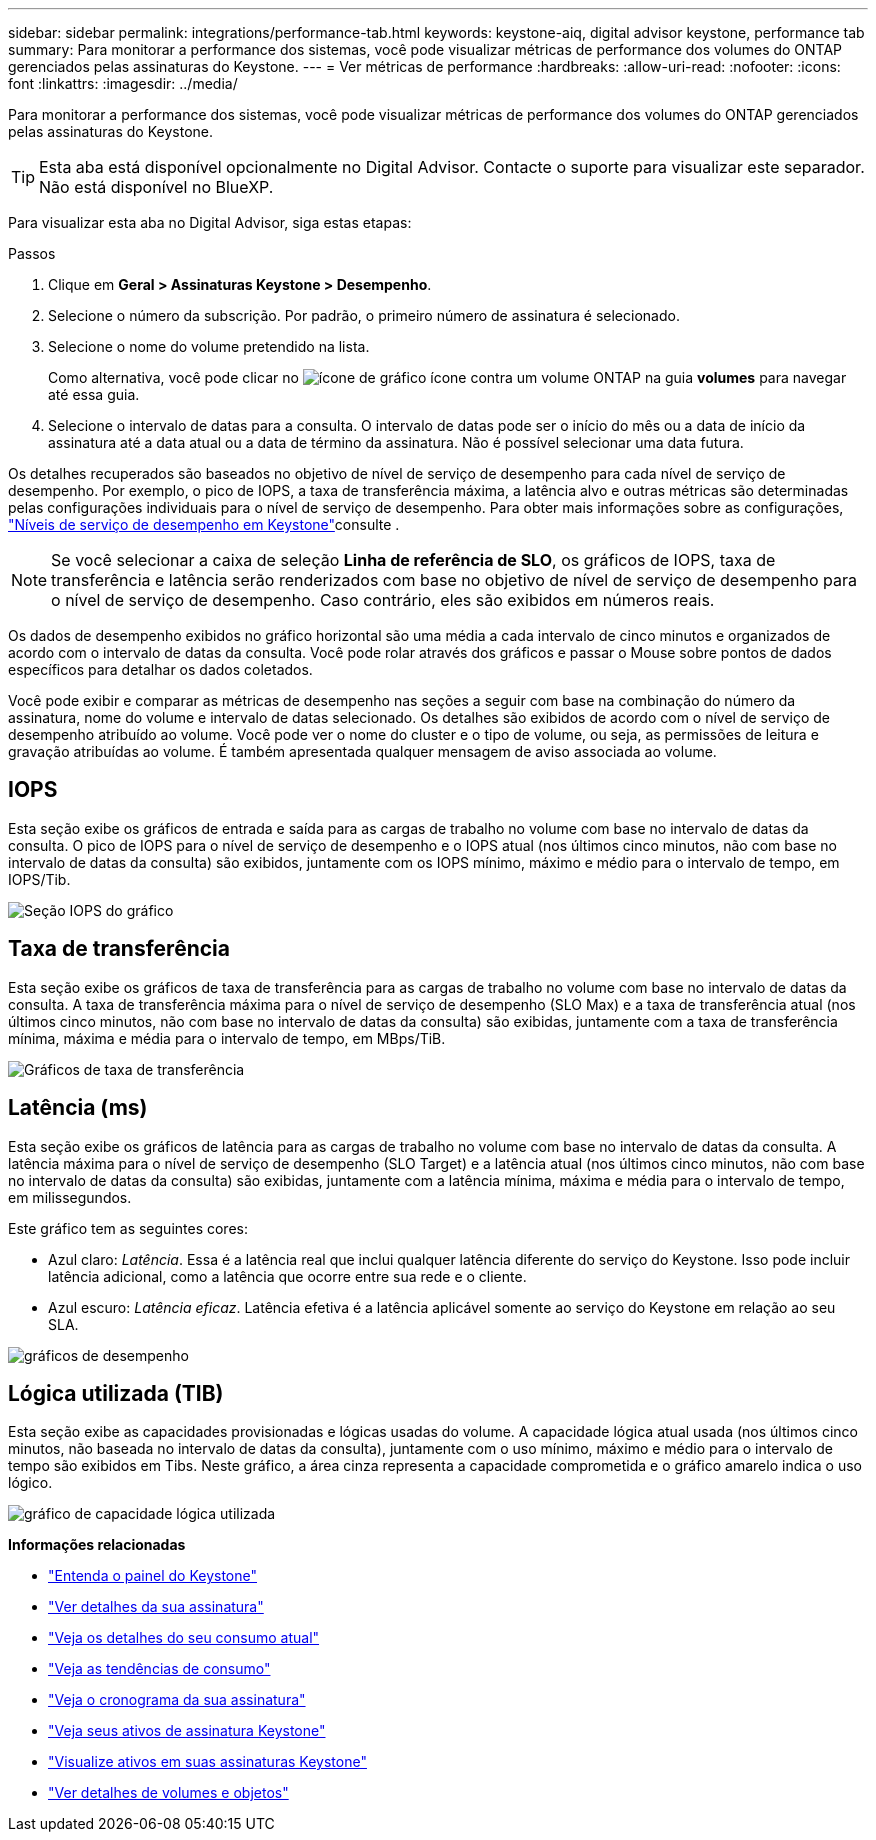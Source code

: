 ---
sidebar: sidebar 
permalink: integrations/performance-tab.html 
keywords: keystone-aiq, digital advisor keystone, performance tab 
summary: Para monitorar a performance dos sistemas, você pode visualizar métricas de performance dos volumes do ONTAP gerenciados pelas assinaturas do Keystone. 
---
= Ver métricas de performance
:hardbreaks:
:allow-uri-read: 
:nofooter: 
:icons: font
:linkattrs: 
:imagesdir: ../media/


[role="lead"]
Para monitorar a performance dos sistemas, você pode visualizar métricas de performance dos volumes do ONTAP gerenciados pelas assinaturas do Keystone.


TIP: Esta aba está disponível opcionalmente no Digital Advisor. Contacte o suporte para visualizar este separador. Não está disponível no BlueXP.

Para visualizar esta aba no Digital Advisor, siga estas etapas:

.Passos
. Clique em *Geral > Assinaturas Keystone > Desempenho*.
. Selecione o número da subscrição. Por padrão, o primeiro número de assinatura é selecionado.
. Selecione o nome do volume pretendido na lista.
+
Como alternativa, você pode clicar no image:aiq-ks-time-icon.png["ícone de gráfico"] ícone contra um volume ONTAP na guia *volumes* para navegar até essa guia.

. Selecione o intervalo de datas para a consulta. O intervalo de datas pode ser o início do mês ou a data de início da assinatura até a data atual ou a data de término da assinatura. Não é possível selecionar uma data futura.


Os detalhes recuperados são baseados no objetivo de nível de serviço de desempenho para cada nível de serviço de desempenho. Por exemplo, o pico de IOPS, a taxa de transferência máxima, a latência alvo e outras métricas são determinadas pelas configurações individuais para o nível de serviço de desempenho. Para obter mais informações sobre as configurações, link:../concepts/service-levels.html["Níveis de serviço de desempenho em Keystone"]consulte .


NOTE: Se você selecionar a caixa de seleção *Linha de referência de SLO*, os gráficos de IOPS, taxa de transferência e latência serão renderizados com base no objetivo de nível de serviço de desempenho para o nível de serviço de desempenho. Caso contrário, eles são exibidos em números reais.

Os dados de desempenho exibidos no gráfico horizontal são uma média a cada intervalo de cinco minutos e organizados de acordo com o intervalo de datas da consulta. Você pode rolar através dos gráficos e passar o Mouse sobre pontos de dados específicos para detalhar os dados coletados.

Você pode exibir e comparar as métricas de desempenho nas seções a seguir com base na combinação do número da assinatura, nome do volume e intervalo de datas selecionado. Os detalhes são exibidos de acordo com o nível de serviço de desempenho atribuído ao volume. Você pode ver o nome do cluster e o tipo de volume, ou seja, as permissões de leitura e gravação atribuídas ao volume. É também apresentada qualquer mensagem de aviso associada ao volume.



== IOPS

Esta seção exibe os gráficos de entrada e saída para as cargas de trabalho no volume com base no intervalo de datas da consulta. O pico de IOPS para o nível de serviço de desempenho e o IOPS atual (nos últimos cinco minutos, não com base no intervalo de datas da consulta) são exibidos, juntamente com os IOPS mínimo, máximo e médio para o intervalo de tempo, em IOPS/Tib.

image:perf-iops.png["Seção IOPS do gráfico"]



== Taxa de transferência

Esta seção exibe os gráficos de taxa de transferência para as cargas de trabalho no volume com base no intervalo de datas da consulta. A taxa de transferência máxima para o nível de serviço de desempenho (SLO Max) e a taxa de transferência atual (nos últimos cinco minutos, não com base no intervalo de datas da consulta) são exibidas, juntamente com a taxa de transferência mínima, máxima e média para o intervalo de tempo, em MBps/TiB.

image:perf-thr.png["Gráficos de taxa de transferência"]



== Latência (ms)

Esta seção exibe os gráficos de latência para as cargas de trabalho no volume com base no intervalo de datas da consulta. A latência máxima para o nível de serviço de desempenho (SLO Target) e a latência atual (nos últimos cinco minutos, não com base no intervalo de datas da consulta) são exibidas, juntamente com a latência mínima, máxima e média para o intervalo de tempo, em milissegundos.

Este gráfico tem as seguintes cores:

* Azul claro: _Latência_. Essa é a latência real que inclui qualquer latência diferente do serviço do Keystone. Isso pode incluir latência adicional, como a latência que ocorre entre sua rede e o cliente.
* Azul escuro: _Latência eficaz_. Latência efetiva é a latência aplicável somente ao serviço do Keystone em relação ao seu SLA.


image:perf-lat.png["gráficos de desempenho"]



== Lógica utilizada (TIB)

Esta seção exibe as capacidades provisionadas e lógicas usadas do volume. A capacidade lógica atual usada (nos últimos cinco minutos, não baseada no intervalo de datas da consulta), juntamente com o uso mínimo, máximo e médio para o intervalo de tempo são exibidos em Tibs. Neste gráfico, a área cinza representa a capacidade comprometida e o gráfico amarelo indica o uso lógico.

image:perf-log-usd.png["gráfico de capacidade lógica utilizada"]

*Informações relacionadas*

* link:../integrations/dashboard-overview.html["Entenda o painel do Keystone"]
* link:../integrations/subscriptions-tab.html["Ver detalhes da sua assinatura"]
* link:../integrations/current-usage-tab.html["Veja os detalhes do seu consumo atual"]
* link:../integrations/consumption-tab.html["Veja as tendências de consumo"]
* link:../integrations/subscription-timeline.html["Veja o cronograma da sua assinatura"]
* link:../integrations/assets-tab.html["Veja seus ativos de assinatura Keystone"]
* link:../integrations/assets.html["Visualize ativos em suas assinaturas Keystone"]
* link:../integrations/volumes-objects-tab.html["Ver detalhes de volumes e objetos"]

